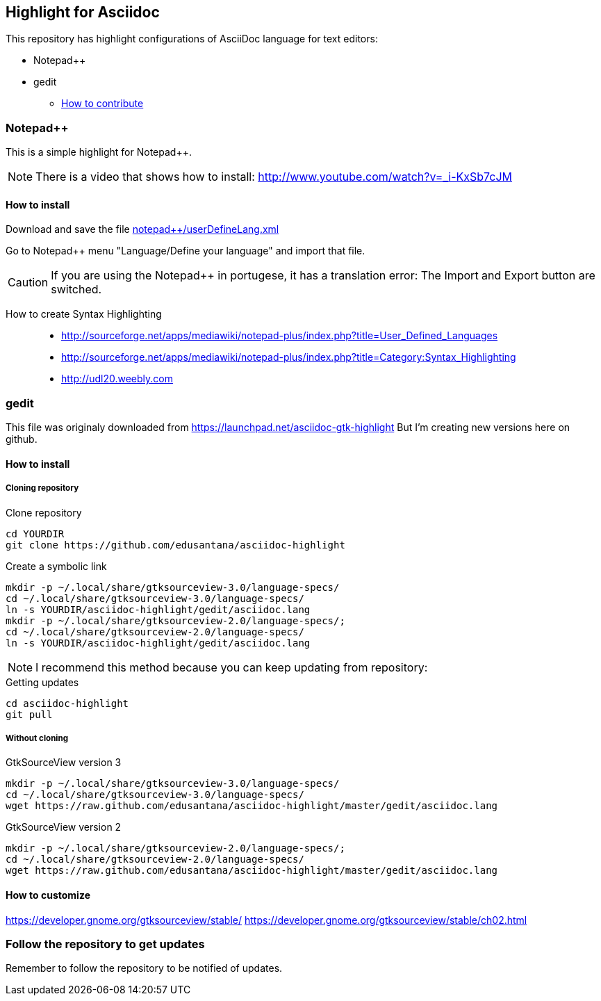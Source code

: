 == Highlight for Asciidoc


This repository has highlight configurations of AsciiDoc language for text editors:

- Notepad++ 
- gedit


* link:CONTRIBUTING.md[How to contribute]

=== Notepad++ 

This is a simple highlight for Notepad++.

NOTE: There is a video that shows how to install: http://www.youtube.com/watch?v=_i-KxSb7cJM

==== How to install
Download and save the file https://github.com/edusantana/asciidoc-highlight/raw/master/notepad%2B%2B/userDefineLang.xml[notepad++/userDefineLang.xml] 

Go to Notepad++ menu "Language/Define your language" and import that file.

CAUTION: If you are using the Notepad++ in portugese, it has a translation error: The Import and Export button are switched.

How to create Syntax Highlighting::
- http://sourceforge.net/apps/mediawiki/notepad-plus/index.php?title=User_Defined_Languages 
- http://sourceforge.net/apps/mediawiki/notepad-plus/index.php?title=Category:Syntax_Highlighting
- http://udl20.weebly.com

=== gedit

This file was originaly downloaded from https://launchpad.net/asciidoc-gtk-highlight
But I'm creating new versions here on github.

==== How to install

===== Cloning repository

.Clone repository
----
cd YOURDIR
git clone https://github.com/edusantana/asciidoc-highlight
----

.Create a symbolic link
----
mkdir -p ~/.local/share/gtksourceview-3.0/language-specs/
cd ~/.local/share/gtksourceview-3.0/language-specs/
ln -s YOURDIR/asciidoc-highlight/gedit/asciidoc.lang
mkdir -p ~/.local/share/gtksourceview-2.0/language-specs/;
cd ~/.local/share/gtksourceview-2.0/language-specs/
ln -s YOURDIR/asciidoc-highlight/gedit/asciidoc.lang
----

NOTE: I recommend this method because you can keep updating
from repository:

.Getting updates
----
cd asciidoc-highlight
git pull
----

===== Without cloning

.GtkSourceView version 3
----
mkdir -p ~/.local/share/gtksourceview-3.0/language-specs/
cd ~/.local/share/gtksourceview-3.0/language-specs/
wget https://raw.github.com/edusantana/asciidoc-highlight/master/gedit/asciidoc.lang
----

.GtkSourceView version 2
----
mkdir -p ~/.local/share/gtksourceview-2.0/language-specs/;
cd ~/.local/share/gtksourceview-2.0/language-specs/
wget https://raw.github.com/edusantana/asciidoc-highlight/master/gedit/asciidoc.lang
----

==== How to customize

https://developer.gnome.org/gtksourceview/stable/
https://developer.gnome.org/gtksourceview/stable/ch02.html

=== Follow the repository to get updates

Remember to follow the repository to be notified of updates.

